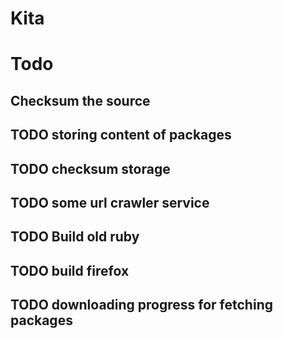 #+startup: showall
* Kita
* Todo
** Checksum the source
** TODO storing content of packages
** TODO checksum storage
** TODO some url crawler service
** TODO Build old ruby
** TODO build firefox
** TODO downloading progress for fetching packages
